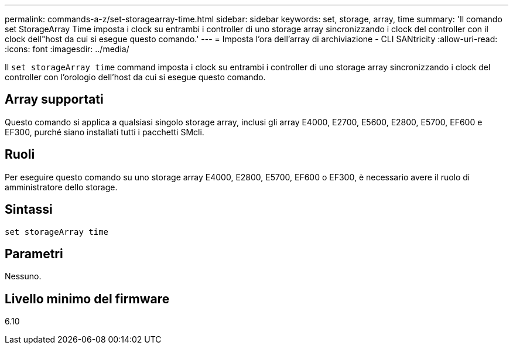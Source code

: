 ---
permalink: commands-a-z/set-storagearray-time.html 
sidebar: sidebar 
keywords: set, storage, array, time 
summary: 'Il comando set StorageArray Time imposta i clock su entrambi i controller di uno storage array sincronizzando i clock del controller con il clock dell"host da cui si esegue questo comando.' 
---
= Imposta l'ora dell'array di archiviazione - CLI SANtricity
:allow-uri-read: 
:icons: font
:imagesdir: ../media/


[role="lead"]
Il `set storageArray time` command imposta i clock su entrambi i controller di uno storage array sincronizzando i clock del controller con l'orologio dell'host da cui si esegue questo comando.



== Array supportati

Questo comando si applica a qualsiasi singolo storage array, inclusi gli array E4000, E2700, E5600, E2800, E5700, EF600 e EF300, purché siano installati tutti i pacchetti SMcli.



== Ruoli

Per eseguire questo comando su uno storage array E4000, E2800, E5700, EF600 o EF300, è necessario avere il ruolo di amministratore dello storage.



== Sintassi

[source, cli]
----
set storageArray time
----


== Parametri

Nessuno.



== Livello minimo del firmware

6.10
